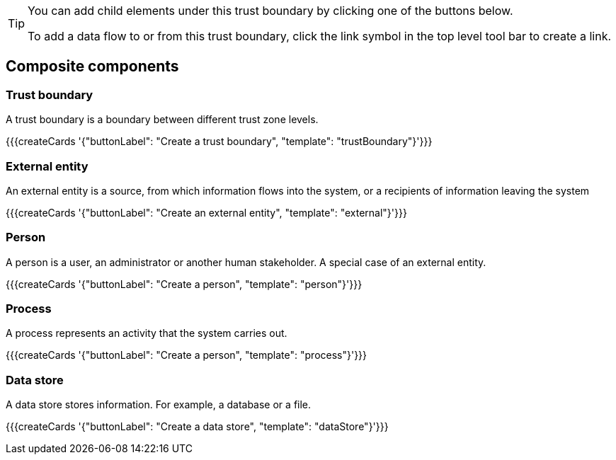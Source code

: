 [TIP]
====
You can add child elements under this trust boundary by clicking one of the buttons below.

To add a data flow to or from this trust boundary, click the link symbol in the top level tool bar to create a link.
====

== Composite components

=== Trust boundary

A trust boundary is a boundary between different trust zone levels.

{{{createCards '{"buttonLabel": "Create a trust boundary", "template": "trustBoundary"}'}}}

=== External entity

An external entity is a source, from which information flows into the system, or a recipients of information leaving the system

{{{createCards '{"buttonLabel": "Create an external entity", "template": "external"}'}}}

=== Person

A person is a user, an administrator or another human stakeholder. A special case of an external entity.

{{{createCards '{"buttonLabel": "Create a person", "template": "person"}'}}}

=== Process

A process represents an activity that the system carries out.

{{{createCards '{"buttonLabel": "Create a person", "template": "process"}'}}}

=== Data store

A data store stores information. For example, a database or a file.

{{{createCards '{"buttonLabel": "Create a data store", "template": "dataStore"}'}}}


